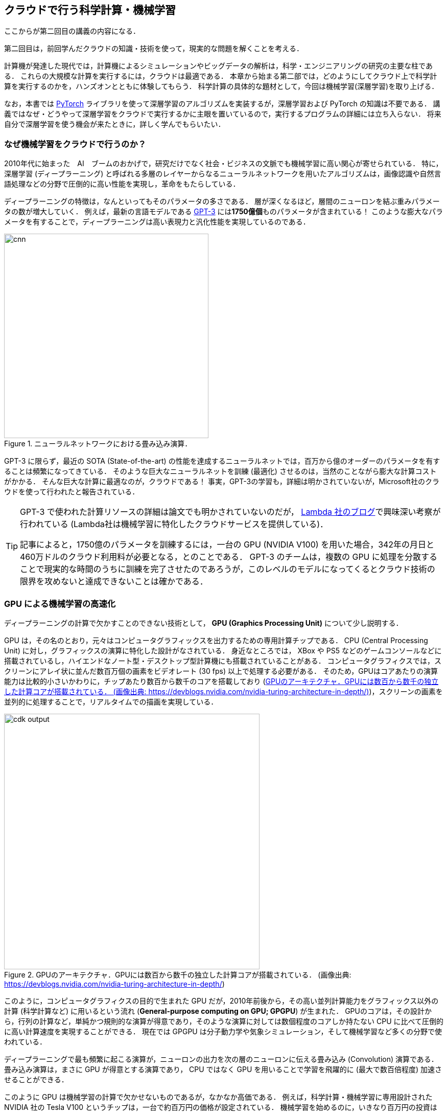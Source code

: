 [[sec_scientific_computing]]
== クラウドで行う科学計算・機械学習

ここからが第二回目の講義の内容になる．

第二回目は，前回学んだクラウドの知識・技術を使って，現実的な問題を解くことを考える．

計算機が発達した現代では，計算機によるシミュレーションやビッグデータの解析は，科学・エンジニアリングの研究の主要な柱である．
これらの大規模な計算を実行するには，クラウドは最適である．
本章から始まる第二部では，どのようにしてクラウド上で科学計算を実行するのかを，ハンズオンとともに体験してもらう．
科学計算の具体的な題材として，今回は機械学習(深層学習)を取り上げる．

なお，本書では https://pytorch.org/[PyTorch] ライブラリを使って深層学習のアルゴリズムを実装するが，深層学習および PyTorch の知識は不要である．
講義ではなぜ・どうやって深層学習をクラウドで実行するかに主眼を置いているので，実行するプログラムの詳細には立ち入らない．
将来自分で深層学習を使う機会が来たときに，詳しく学んでもらいたい．

=== なぜ機械学習をクラウドで行うのか？

2010年代に始まった　AI　ブームのおかげで，研究だけでなく社会・ビジネスの文脈でも機械学習に高い関心が寄せられている．
特に，深層学習 (ディープラーニング) と呼ばれる多層のレイヤーからなるニューラルネットワークを用いたアルゴリズムは，画像認識や自然言語処理などの分野で圧倒的に高い性能を実現し，革命をもたらしている．

ディープラーニングの特徴は，なんといってもそのパラメータの多さである．
層が深くなるほど，層間のニューロンを結ぶ重みパラメータの数が増大していく．
例えば，最新の言語モデルである https://arxiv.org/abs/2005.14165[GPT-3] には**1750億個**ものパラメータが含まれている！
このような膨大なパラメータを有することで，ディープラーニングは高い表現力と汎化性能を実現しているのである．

.ニューラルネットワークにおける畳み込み演算．
image::imgs/cnn.png[cnn, 400, align="center"]

GPT-3 に限らず，最近の SOTA (State-of-the-art) の性能を達成するニューラルネットでは，百万から億のオーダーのパラメータを有することは頻繁になってきている．
そのような巨大なニューラルネットを訓練 (最適化) させるのは，当然のことながら膨大な計算コストがかかる．
そんな巨大な計算に最適なのが，クラウドである！
事実，GPT-3の学習も，詳細は明かされていないが，Microsoft社のクラウドを使って行われたと報告されている．

[TIP]
====
GPT-3 で使われた計算リソースの詳細は論文でも明かされていないのだが， https://lambdalabs.com/blog/demystifying-gpt-3/[Lambda 社のブログ]で興味深い考察が行われている
(Lambda社は機械学習に特化したクラウドサービスを提供している)．

記事によると，1750億のパラメータを訓練するには，一台の GPU (NVIDIA V100) を用いた場合，342年の月日と460万ドルのクラウド利用料が必要となる，とのことである．
GPT-3 のチームは，複数の GPU に処理を分散することで現実的な時間のうちに訓練を完了させたのであろうが，このレベルのモデルになってくるとクラウド技術の限界を攻めないと達成できないことは確かである．
====

=== GPU による機械学習の高速化

ディープラーニングの計算で欠かすことのできない技術として， **GPU (Graphics Processing Unit)** について少し説明する．

GPU は，その名のとおり，元々はコンピュータグラフィックスを出力するための専用計算チップである．
CPU (Central Processing Unit) に対し，グラフィックスの演算に特化した設計がなされている．
身近なところでは， XBox や PS5 などのゲームコンソールなどに搭載されているし，ハイエンドなノート型・デスクトップ型計算機にも搭載されていることがある．
コンピュータグラフィクスでは，スクリーンにアレイ状に並んだ数百万個の画素をビデオレート (30 fps) 以上で処理する必要がある．
そのため，GPUはコアあたりの演算能力は比較的小さいかわりに，チップあたり数百から数千のコアを搭載しており (<<gpu_architecture>>)，スクリーンの画素を並列的に処理することで，リアルタイムでの描画を実現している．

[[gpu_architecture]]
.GPUのアーキテクチャ．GPUには数百から数千の独立した計算コアが搭載されている． (画像出典: https://devblogs.nvidia.com/nvidia-turing-architecture-in-depth/)
image::imgs/gpu_architecture.jpg[cdk output, 500, align="center"]

このように，コンピュータグラフィクスの目的で生まれた GPU だが，2010年前後から，その高い並列計算能力をグラフィックス以外の計算 (科学計算など) に用いるという流れ (**General-purpose computing on GPU; GPGPU**) が生まれた．
GPUのコアは，その設計から，行列の計算など，単純かつ規則的な演算が得意であり，そのような演算に対しては数個程度のコアしか持たない CPU に比べて圧倒的に高い計算速度を実現することができる．
現在では GPGPU は分子動力学や気象シミュレーション，そして機械学習など多くの分野で使われている．

ディープラーニングで最も頻繁に起こる演算が，ニューロンの出力を次の層のニューロンに伝える畳み込み (Convolution) 演算である．
畳み込み演算は，まさに GPU が得意とする演算であり， CPU ではなく GPU を用いることで学習を飛躍的に (最大で数百倍程度) 加速させることができる．

このように GPU は機械学習の計算で欠かせないものであるが，なかなか高価である．
例えば，科学計算・機械学習に専用設計された NVIDIA 社の Tesla V100 というチップは，一台で約百万円の価格が設定されている．
機械学習を始めるのに，いきなり百万円の投資はなかなか大きい．
だが，クラウドを使えば，初期コスト０で GPU を使用することができる．

[NOTE]
====
機械学習を行うのに， V100 が必ずしも必要というわけではない．
むしろ，研究者などでしばしば行われるのは，コンピュータゲームに使われるグラフィックス用の GPU を買ってきて (NVIDIA GeForce シリーズなど)，開発のときはをそれを用いる，というアプローチである．
グラフィックス用のいわゆる"コンシューマ GPU"は，市場の需要が大きいおかげで，10万円前後の価格で購入することができる．
V100 と比べると，コンシューマ GPU はコアの数が少なかったり，メモリーが小さかったりなどで劣る点があるが，
それらを除いては計算能力に特に制限があるわけではなく，開発の段階では十分な性能である．

プログラムができあがって，ビッグデータの解析や，モデルをさらに大きくしたいときなどに，クラウドは有効だろう．
====

クラウドで GPU を使うには， GPU が搭載されたEC2インスタンスタイプ (`P3`, `P2`, `G3`, `G4` など) を選択しなければならない．
<<table_gpu_instances>> に，代表的な GPU 搭載のインスタンスタイプを挙げる (執筆時点での情報)．

[[table_gpu_instances]]
[cols="1,1,1,1,1,1,1", options="header"]
.GPUを搭載したEC2インスタンスタイプ
|===
|Instance
|GPUs
|GPU model
|GPU Mem (GiB)
|vCPU
|Mem (GiB)
|Price per hour ($)

|p3.2xlarge
|1
|NVIDIA V100
|16
|8
|61
|3.06

|p3n.16xlarge
|8
|NVIDIA V100
|128
|64
|488
|24.48

|p2.xlarge
|1
|NVIDIA K80
|12
|4
|61
|0.9

|g4dn.xlarge
|1
|NVIDIA T4
|16
|4
|16
|0.526

|===

<<table_gpu_instances>> からわかるとおり， CPU のみのインスタンスと比べると少し高い価格設定になっている．
また，古い世代の GPU (V100 に対しての K80) はより安価な価格で提供されている．
1インスタンスあたりの GPU の搭載数は1台から最大で8台まで選択することが可能である．

GPU を搭載した一番安いインスタンスタイプは， `g2dn.xlarge` であり，これには廉価かつ省エネルギー設計の NVIDIA T4 が搭載されている．
今回のハンズオンでは，このインスタンスを使用して，ディープラーニングの計算を行ってみる．

[TIP]
====
<<table_gpu_instances>> の価格は `us-east-1` のもの．地域によって多少価格設定が異なることがある．
====

[NOTE]
====
V100を一台搭載した `p3.2xlarge` の利用料金は一時間あたり $3.06 である．V100が約百万円で売られていることを考えると，約3000時間 (= 124日間)，通算で計算を行った場合に，クラウドを使うよりもV100を自分で買ったほうがお得になる，という計算になる．
(実際には，自前でV100を用意する場合は，V100だけでなく，CPUやネットワーク機器，電気使用料も必要なので，百万円よりもさらにコストがかかる．)
====


